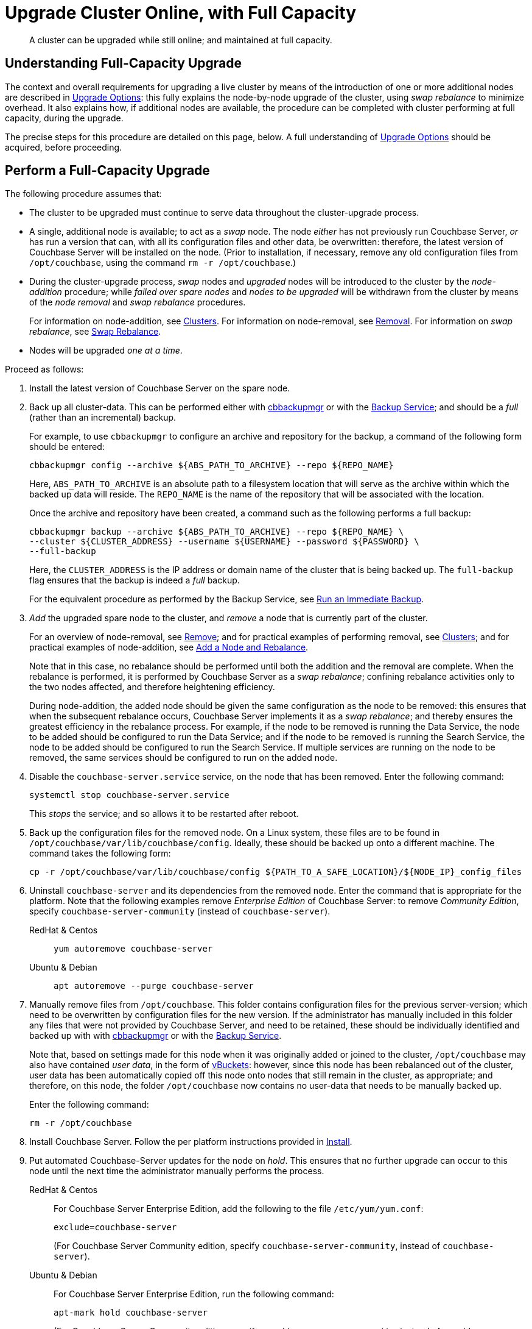 = Upgrade Cluster Online, with Full Capacity

:description: A cluster can be upgraded while still online; and maintained at full capacity.
//:page-aliases: install:upgrade-strategy-for-features
:tabs:

[abstract]
{description}

[#online-upgrade-with-full-capacity]
== Understanding Full-Capacity Upgrade

The context and overall requirements for upgrading a live cluster by means of the introduction of one or more additional nodes are described in xref:install:upgrade-strategies.adoc[Upgrade Options]: this fully explains the node-by-node upgrade of the cluster, using _swap rebalance_ to minimize overhead.
It also explains how, if additional nodes are available, the procedure can be completed with cluster performing at full capacity, during the upgrade.

The precise steps for this procedure are detailed on this page, below.
A full understanding of xref:install:upgrade-strategies.adoc[Upgrade Options] should be acquired, before proceeding.

[#perform-upgrade-with-full-capacity]
== Perform a Full-Capacity Upgrade

The following procedure assumes that:

* The cluster to be upgraded must continue to serve data throughout the cluster-upgrade process.

* A single, additional node is available; to act as a _swap_ node.
The node _either_ has not previously run Couchbase Server, _or_ has run a version that can, with all its configuration files and other data, be overwritten: therefore, the latest version of Couchbase Server will be installed on the node.
(Prior to installation, if necessary, remove any old configuration files from `/opt/couchbase`, using the command `rm -r /opt/couchbase`.)

* During the cluster-upgrade process, _swap_ nodes and _upgraded_ nodes will be introduced to the cluster by the _node-addition_ procedure; while _failed over spare nodes_ and _nodes to be upgraded_ will be withdrawn from the cluster by means of the _node removal_ and _swap rebalance_ procedures.
+
For information on node-addition, see xref:learn:clusters-and-availability/nodes.adoc#clusters[Clusters].
For information on node-removal, see xref:learn:clusters-and-availability/removal.adoc[Removal].
For information on _swap rebalance_, see xref:install:upgrade-strategies.adoc#swap-rebalance[Swap Rebalance].

* Nodes will be upgraded _one at a time_.

Proceed as follows:

. Install the latest version of Couchbase Server on the spare node.

. Back up all cluster-data.
This can be performed either with xref:backup-restore:enterprise-backup-restore.adoc[cbbackupmgr] or with the xref:learn:services-and-indexes/services/backup-service.adoc[Backup Service]; and should be a _full_ (rather than an incremental) backup.
+
For example, to use `cbbackupmgr` to configure an archive and repository for the backup, a command of the following form should be entered:
+
[source,bash]
----
cbbackupmgr config --archive ${ABS_PATH_TO_ARCHIVE} --repo ${REPO_NAME}
----
+
Here, `ABS_PATH_TO_ARCHIVE` is an absolute path to a filesystem location that will serve as the archive within which the backed up data will reside.
The `REPO_NAME` is the name of the repository that will be associated with the location.
+
Once the archive and repository have been created, a command such as the following performs a full backup:
+
[source,bash]
----
cbbackupmgr backup --archive ${ABS_PATH_TO_ARCHIVE} --repo ${REPO_NAME} \
--cluster ${CLUSTER_ADDRESS} --username ${USERNAME} --password ${PASSWORD} \
--full-backup
----
+
Here, the `CLUSTER_ADDRESS` is the IP address or domain name of the cluster that is being backed up.
The `full-backup` flag ensures that the backup is indeed a _full_ backup.
+
For the equivalent procedure as performed by the Backup Service, see xref:manage:manage-backup-and-restore/manage-backup-and-restore.adoc#run-an-immediate-backup[Run an Immediate Backup].

. _Add_ the upgraded spare node to the cluster, and _remove_ a node that is currently part of the cluster.
+
For an overview of node-removal, see xref:learn:clusters-and-availability/remove.adoc[Remove]; and for practical examples of performing removal, see xref:manage:manage-nodes/remove-node-and-rebalance.adoc.
For an overview of node-addition, see xref:learn:clusters-and-availability/nodes.html#clusters[Clusters]; and for practical examples of node-addition, see xref:manage:manage-nodes/add-node-and-rebalance.adoc[Add a Node and Rebalance].
+
Note that in this case, no rebalance should be performed until both the addition and the removal are complete.
When the rebalance is performed, it is performed by Couchbase Server as a _swap rebalance_; confining rebalance activities only to the two nodes affected, and therefore heightening efficiency.
+
During node-addition, the added node should be given the same configuration as the node to be removed: this ensures that when the subsequent rebalance occurs, Couchbase Server implements it as a _swap rebalance_; and thereby ensures the greatest efficiency in the rebalance process.
For example, if the node to be removed is running the Data Service, the node to be added should be configured to run the Data Service; and if the node to be removed is running the Search Service, the node to be added should be configured to run the Search Service.
If multiple services are running on the node to be removed, the same services should be configured to run on the added node.

. Disable the `couchbase-server.service` service, on the node that has been removed.
Enter the following command:
+
----
systemctl stop couchbase-server.service
----
+
This _stops_ the service; and so allows it to be restarted after reboot.

. Back up the configuration files for the removed node.
On a Linux system, these files are to be found in `/opt/couchbase/var/lib/couchbase/config`.
Ideally, these should be backed up onto a different machine.
The command takes the following form:
+
----
cp -r /opt/couchbase/var/lib/couchbase/config ${PATH_TO_A_SAFE_LOCATION}/${NODE_IP}_config_files
----

. Uninstall `couchbase-server` and its dependencies from the removed node.
Enter the command that is appropriate for the platform.
Note that the following examples remove _Enterprise Edition_ of Couchbase Server: to remove _Community Edition_, specify `couchbase-server-community` (instead of `couchbase-server`).
+
[{tabs}]
====
RedHat & Centos::
+
--

----
yum autoremove couchbase-server
----

--

Ubuntu & Debian::
+
--

----
apt autoremove --purge couchbase-server
----

--
====

. Manually remove files from `/opt/couchbase`.
This folder contains configuration files for the previous server-version; which need to be overwritten by configuration files for the new version.
If the administrator has manually included in this folder any files that were not provided by Couchbase Server, and need to be retained, these should be individually identified and backed up with with xref:backup-restore:enterprise-backup-restore.adoc[cbbackupmgr] or with the xref:learn:services-and-indexes/services/backup-service.adoc[Backup Service].
+
Note that, based on settings made for this node when it was originally added or joined to the cluster, `/opt/couchbase` may also have contained _user data_, in the form of xref:learn:buckets-memory-and-storage/vbuckets.adoc[vBuckets]: however, since this node has been rebalanced out of the cluster, user data has been automatically copied off this node onto nodes that still remain in the cluster, as appropriate; and therefore, on this node, the folder `/opt/couchbase` now contains no user-data that needs to be manually backed up.
+
Enter the following command:
+
----
rm -r /opt/couchbase
----

. Install Couchbase Server.
Follow the per platform instructions provided in xref:install:install-intro.adoc[Install].

. Put automated Couchbase-Server updates for the node on _hold_.
This ensures that no further upgrade can occur to this node until the next time the administrator manually performs the process.
+
[{tabs}]
====

RedHat & Centos::
+
--
For Couchbase Server Enterprise Edition, add the following to the file `/etc/yum/yum.conf`:

----
exclude=couchbase-server
----

(For Couchbase Server Community edition, specify `couchbase-server-community`, instead of `couchbase-server`).

--

Ubuntu & Debian::
+
For Couchbase Server Enterprise Edition, run the following command:
+
----
apt-mark hold couchbase-server
----
+
(For Couchbase Server Community edition, specify `couchbase-server-community`, instead of `couchbase-server`).

--
====

. _Add_ the newly upgraded node back into the cluster, and _remove_ the previously added spare node.
+
For an overview of node-removal, see xref:learn:clusters-and-availability/remove.adoc[Remove]; and for practical examples of performing removal, see xref:manage:manage-nodes/remove-node-and-rebalance.adoc.
For an overview of node-addition, see xref:learn:clusters-and-availability/nodes.html#clusters[Clusters]; and for practical examples of node-addition, see xref:manage:manage-nodes/add-node-and-rebalance.adoc[Add a Node and Rebalance].
+
Note that in this case, no rebalance should be performed until both the addition and the removal are complete.
When the rebalance is performed, it is performed by Couchbase Server as a _swap rebalance_; confining rebalance activities only to the two nodes affected, and therefore heightening efficiency.

. _Add_ the spare node back into the cluster, and remove a non-upgraded node that is currently part of the cluster.
During the configuration routine, give the node that is being added the same configuration as that of the node that is to be removed.
For example, if the node to be removed is running the Data Service, configure the node to be added to run the Data Service.
When addition and removal are complete, perform a rebalance.
Couchbase Server will perform the rebalance as a _swap rebalance_, and so maximize the efficiency of the rebalance process.
+
All previous configuration and other data on the added spare node are deleted by the process of addition.

. Upgrade the newly removed node as previously.
Continue to upgrade nodes in this way until the cluster is fully upgraded.
